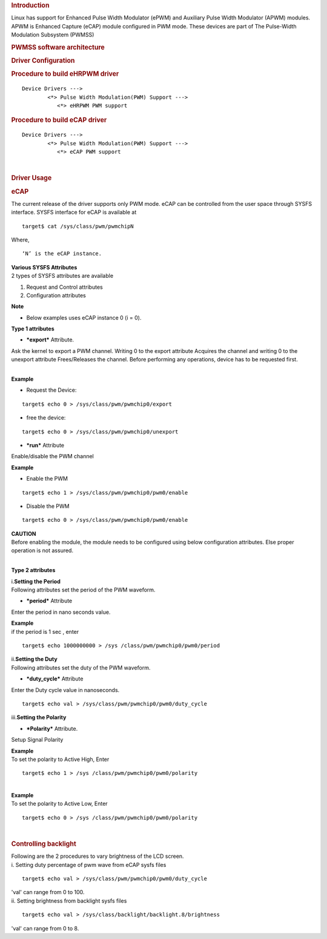 .. http://processors.wiki.ti.com/index.php/Linux_Core_PWM_User%27s_Guide
.. rubric:: **Introduction**
   :name: introduction-linux-core-pwm-ug

| Linux has support for Enhanced Pulse Width Modulator (ePWM) and
  Auxiliary Pulse Width Modulator (APWM) modules. APWM is Enhanced
  Capture (eCAP) module configured in PWM mode. These devices are part
  of The Pulse-Width Modulation Subsystem (PWMSS)

.. rubric:: **PWMSS software architecture**
   :name: pwmss-software-architecture

.. Image:: ../images/AM335X_PWM-SS_arch.JPG

.. rubric:: Driver Configuration
   :name: driver-configuration

.. rubric:: Procedure to build eHRPWM driver
   :name: procedure-to-build-ehrpwm-driver

::

             Device Drivers --->
                     <*> Pulse Width Modulation(PWM) Support --->
                        <*> eHRPWM PWM support   

.. rubric:: Procedure to build eCAP driver
   :name: procedure-to-build-ecap-driver

::

             Device Drivers --->
                     <*> Pulse Width Modulation(PWM) Support --->
                        <*> eCAP PWM support   

| 

.. rubric:: **Driver Usage**
   :name: driver-usage

.. rubric:: **eCAP**
   :name: ecap

The current release of the driver supports only PWM mode. eCAP can be
controlled from the user space through SYSFS interface. SYSFS interface
for eCAP is available at

::

    target$ cat /sys/class/pwm/pwmchipN

Where,

::

    ‘N’ is the eCAP instance.

| **Various SYSFS Attributes**

| 2 types of SYSFS attributes are available

#. Request and Control attributes
#. Configuration attributes

.. raw:: html

   <div
   style="padding-right: 5px; padding-left: 5px; background: rgb(238,238,238); padding-bottom: 5px; color: rgb(21,27,84); padding-top: 5px">

**Note**

-  Below examples uses eCAP instance 0 (i = 0).

.. raw:: html

   </div>

**Type 1 attributes**

-  ***export*** Attribute.

Ask the kernel to export a PWM channel. Writing 0 to the export
attribute Acquires the channel and writing 0 to the unexport attribute
Frees/Releases the channel. Before performing any operations, device has
to be requested first.

| 
| **Example**

-  Request the Device:

::

    target$ echo 0 > /sys/class/pwm/pwmchip0/export

-  free the device:

::

    target$ echo 0 > /sys/class/pwm/pwmchip0/unexport

-  ***run*** Attribute

Enable/disable the PWM channel

| **Example**

-  Enable the PWM

::

    target$ echo 1 > /sys/class/pwm/pwmchip0/pwm0/enable

-  Disable the PWM

::

    target$ echo 0 > /sys/class/pwm/pwmchip0/pwm0/enable

.. raw:: html

   <div style="padding:5px; background: #eeeeee; color: #E8A317">

| **CAUTION**
| Before enabling the module, the module needs to be configured using
  below configuration attributes. Else proper operation is not assured.

.. raw:: html

   </div>

| 

**Type 2 attributes**

| i.\ **Setting the Period**
| Following attributes set the period of the PWM waveform.

-  ***period*** Attribute

Enter the period in nano seconds value.

| **Example**
| if the period is 1 sec , enter

::

    target$ echo 1000000000 > /sys /class/pwm/pwmchip0/pwm0/period

| ii.\ **Setting the Duty**
| Following attributes set the duty of the PWM waveform.

-  ***duty\_cycle*** Attribute

Enter the Duty cycle value in nanoseconds.

::

    target$ echo val > /sys/class/pwm/pwmchip0/pwm0/duty_cycle

| iii.\ **Setting the Polarity**

-  ***Polarity*** Attribute.

Setup Signal Polarity

| **Example**
| To set the polarity to Active High, Enter

::

    target$ echo 1 > /sys /class/pwm/pwmchip0/pwm0/polarity

| 

| **Example**
| To set the polarity to Active Low, Enter

::

    target$ echo 0 > /sys /class/pwm/pwmchip0/pwm0/polarity

| 

.. rubric:: Controlling backlight
   :name: controlling-backlight

| Following are the 2 procedures to vary brightness of the LCD screen.

| i. Setting duty percentage of pwm wave from eCAP sysfs files

::

    target$ echo val > /sys/class/pwm/pwmchip0/pwm0/duty_cycle

| 'val' can range from 0 to 100.
| ii. Setting brightness from backlight sysfs files

::

    target$ echo val > /sys/class/backlight/backlight.8/brightness

'val' can range from 0 to 8.

.. raw:: html

   </div>

